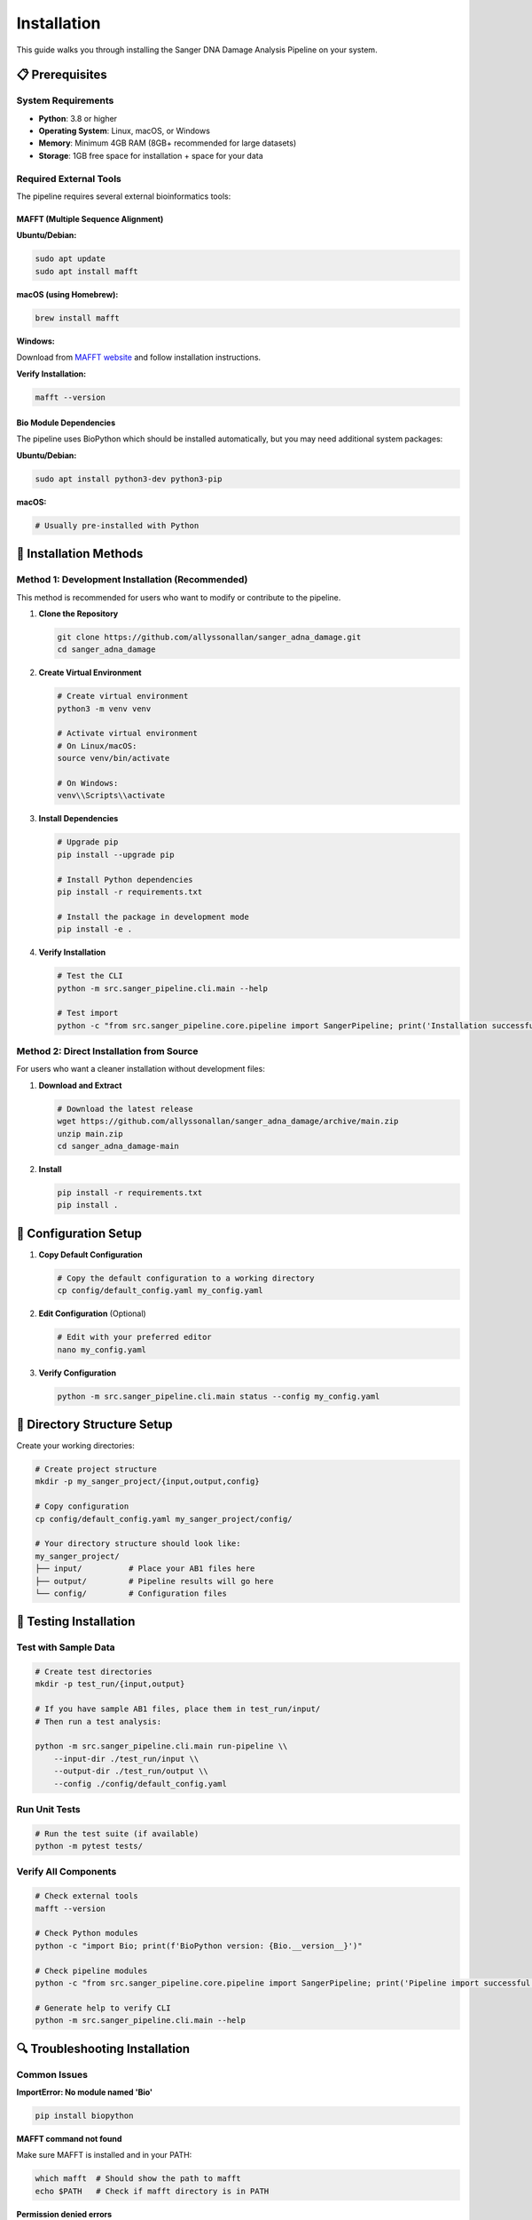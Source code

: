 ============
Installation
============

This guide walks you through installing the Sanger DNA Damage Analysis Pipeline on your system.

📋 Prerequisites
================

System Requirements
-------------------

* **Python**: 3.8 or higher
* **Operating System**: Linux, macOS, or Windows
* **Memory**: Minimum 4GB RAM (8GB+ recommended for large datasets)
* **Storage**: 1GB free space for installation + space for your data

Required External Tools
-----------------------

The pipeline requires several external bioinformatics tools:

MAFFT (Multiple Sequence Alignment)
~~~~~~~~~~~~~~~~~~~~~~~~~~~~~~~~~~~

**Ubuntu/Debian:**

.. code-block:: bash

   sudo apt update
   sudo apt install mafft

**macOS (using Homebrew):**

.. code-block:: bash

   brew install mafft

**Windows:**

Download from `MAFFT website <https://mafft.cbrc.jp/alignment/software/>`_ and follow installation instructions.

**Verify Installation:**

.. code-block:: bash

   mafft --version

Bio Module Dependencies
~~~~~~~~~~~~~~~~~~~~~~~

The pipeline uses BioPython which should be installed automatically, but you may need additional system packages:

**Ubuntu/Debian:**

.. code-block:: bash

   sudo apt install python3-dev python3-pip

**macOS:**

.. code-block:: bash

   # Usually pre-installed with Python

🚀 Installation Methods
=======================

Method 1: Development Installation (Recommended)
------------------------------------------------

This method is recommended for users who want to modify or contribute to the pipeline.

1. **Clone the Repository**

   .. code-block:: bash

      git clone https://github.com/allyssonallan/sanger_adna_damage.git
      cd sanger_adna_damage

2. **Create Virtual Environment**

   .. code-block:: bash

      # Create virtual environment
      python3 -m venv venv
      
      # Activate virtual environment
      # On Linux/macOS:
      source venv/bin/activate
      
      # On Windows:
      venv\\Scripts\\activate

3. **Install Dependencies**

   .. code-block:: bash

      # Upgrade pip
      pip install --upgrade pip
      
      # Install Python dependencies
      pip install -r requirements.txt
      
      # Install the package in development mode
      pip install -e .

4. **Verify Installation**

   .. code-block:: bash

      # Test the CLI
      python -m src.sanger_pipeline.cli.main --help
      
      # Test import
      python -c "from src.sanger_pipeline.core.pipeline import SangerPipeline; print('Installation successful!')"

Method 2: Direct Installation from Source
-----------------------------------------

For users who want a cleaner installation without development files:

1. **Download and Extract**

   .. code-block:: bash

      # Download the latest release
      wget https://github.com/allyssonallan/sanger_adna_damage/archive/main.zip
      unzip main.zip
      cd sanger_adna_damage-main

2. **Install**

   .. code-block:: bash

      pip install -r requirements.txt
      pip install .

🔧 Configuration Setup
======================

1. **Copy Default Configuration**

   .. code-block:: bash

      # Copy the default configuration to a working directory
      cp config/default_config.yaml my_config.yaml

2. **Edit Configuration** (Optional)

   .. code-block:: bash

      # Edit with your preferred editor
      nano my_config.yaml

3. **Verify Configuration**

   .. code-block:: bash

      python -m src.sanger_pipeline.cli.main status --config my_config.yaml

📁 Directory Structure Setup
============================

Create your working directories:

.. code-block:: bash

   # Create project structure
   mkdir -p my_sanger_project/{input,output,config}
   
   # Copy configuration
   cp config/default_config.yaml my_sanger_project/config/
   
   # Your directory structure should look like:
   my_sanger_project/
   ├── input/          # Place your AB1 files here
   ├── output/         # Pipeline results will go here
   └── config/         # Configuration files

🧪 Testing Installation
=======================

Test with Sample Data
---------------------

.. code-block:: bash

   # Create test directories
   mkdir -p test_run/{input,output}
   
   # If you have sample AB1 files, place them in test_run/input/
   # Then run a test analysis:
   
   python -m src.sanger_pipeline.cli.main run-pipeline \\
       --input-dir ./test_run/input \\
       --output-dir ./test_run/output \\
       --config ./config/default_config.yaml

Run Unit Tests
--------------

.. code-block:: bash

   # Run the test suite (if available)
   python -m pytest tests/

Verify All Components
---------------------

.. code-block:: bash

   # Check external tools
   mafft --version
   
   # Check Python modules
   python -c "import Bio; print(f'BioPython version: {Bio.__version__}')"
   
   # Check pipeline modules
   python -c "from src.sanger_pipeline.core.pipeline import SangerPipeline; print('Pipeline import successful')"
   
   # Generate help to verify CLI
   python -m src.sanger_pipeline.cli.main --help

🔍 Troubleshooting Installation
===============================

Common Issues
-------------

**ImportError: No module named 'Bio'**

.. code-block:: bash

   pip install biopython

**MAFFT command not found**

Make sure MAFFT is installed and in your PATH:

.. code-block:: bash

   which mafft  # Should show the path to mafft
   echo $PATH   # Check if mafft directory is in PATH

**Permission denied errors**

Use virtual environments or install with --user flag:

.. code-block:: bash

   pip install --user -r requirements.txt

**Python version issues**

Check your Python version:

.. code-block:: bash

   python --version  # Should be 3.8+

Virtual Environment Issues
--------------------------

If you have problems with virtual environments:

.. code-block:: bash

   # Remove existing environment
   rm -rf venv
   
   # Create new environment with explicit Python version
   python3.8 -m venv venv  # or python3.9, python3.10, etc.
   
   source venv/bin/activate
   pip install --upgrade pip
   pip install -r requirements.txt

💡 Development Setup
====================

For developers who want to contribute:

1. **Fork the Repository** on GitHub

2. **Clone Your Fork**

   .. code-block:: bash

      git clone https://github.com/YOUR_USERNAME/sanger_adna_damage.git
      cd sanger_adna_damage

3. **Set Up Development Environment**

   .. code-block:: bash

      # Create development environment
      python3 -m venv dev_env
      source dev_env/bin/activate
      
      # Install development dependencies
      pip install -r requirements.txt
      pip install -e .
      
      # Install development tools (if requirements-dev.txt exists)
      pip install -r requirements-dev.txt

4. **Set Up Pre-commit Hooks** (if available)

   .. code-block:: bash

      pre-commit install

🎯 Next Steps
=============

Once installation is complete:

1. **Read the Quick Start Guide**: :doc:`quickstart`
2. **Configure the Pipeline**: :doc:`configuration`
3. **Follow Tutorials**: :doc:`tutorials/index`
4. **Run Your First Analysis**: :doc:`howto/index`

If you encounter any issues during installation, please check the :doc:`troubleshooting` guide or open an issue on GitHub.
